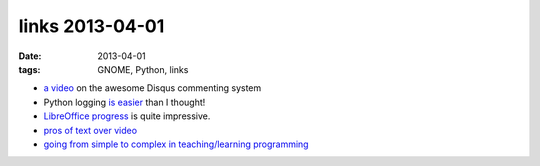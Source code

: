 links 2013-04-01
================

:date: 2013-04-01
:tags: GNOME, Python, links


- `a video`_ on the awesome Disqus commenting system

- Python logging `is easier`_ than I thought!

- `LibreOffice progress`_ is quite impressive.

- `pros of text over video`_

-  `going from simple to complex in teaching/learning programming`_


.. _going from simple to complex in teaching/learning programming: http://www.boredomandlaziness.org/2011/08/scripting-languages-and-suitable.html
.. _a video: http://pycon.blip.tv/file/4880330/
.. _is easier: http://docs.python.org/release/2.6.6/library/logging#basic-example
.. _LibreOffice progress: http://people.gnome.org/~michael/blog/2011-06-03-libreoffice-3-4-0.html
.. _pros of text over video: http://journal.dedasys.com/2011/07/25/why-i-prefer-text-to-video
